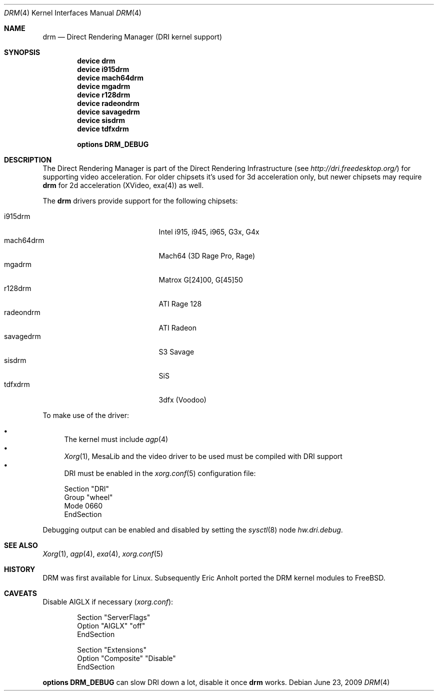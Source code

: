 .\"	$NetBSD: drm.4,v 1.7 2009/05/12 08:16:46 wiz Exp $
.\"
.\" Copyright (c) 2007 Thomas Klausner
.\" All rights reserved.
.\"
.\" Redistribution and use in source and binary forms, with or without
.\" modification, are permitted provided that the following conditions
.\" are met:
.\" 1. Redistributions of source code must retain the above copyright
.\"    notice, this list of conditions and the following disclaimer.
.\" 2. Redistributions in binary form must reproduce the above copyright
.\"    notice, this list of conditions and the following disclaimer in the
.\"    documentation and/or other materials provided with the distribution.
.\"
.\" THIS SOFTWARE IS PROVIDED BY THE AUTHOR ``AS IS'' AND ANY EXPRESS OR
.\" IMPLIED WARRANTIES, INCLUDING, BUT NOT LIMITED TO, THE IMPLIED WARRANTIES
.\" OF MERCHANTABILITY AND FITNESS FOR A PARTICULAR PURPOSE ARE DISCLAIMED.
.\" IN NO EVENT SHALL THE AUTHOR BE LIABLE FOR ANY DIRECT, INDIRECT,
.\" INCIDENTAL, SPECIAL, EXEMPLARY, OR CONSEQUENTIAL DAMAGES (INCLUDING, BUT
.\" NOT LIMITED TO, PROCUREMENT OF SUBSTITUTE GOODS OR SERVICES; LOSS OF USE,
.\" DATA, OR PROFITS; OR BUSINESS INTERRUPTION) HOWEVER CAUSED AND ON ANY
.\" THEORY OF LIABILITY, WHETHER IN CONTRACT, STRICT LIABILITY, OR TORT
.\" (INCLUDING NEGLIGENCE OR OTHERWISE) ARISING IN ANY WAY OUT OF THE USE OF
.\" THIS SOFTWARE, EVEN IF ADVISED OF THE POSSIBILITY OF SUCH DAMAGE.
.\"
.Dd June 23, 2009
.Dt DRM 4
.Os
.Sh NAME
.Nm drm
.Nd Direct Rendering Manager (DRI kernel support)
.Sh SYNOPSIS
.Cd device drm
.Cd device i915drm
.Cd device mach64drm
.Cd device mgadrm
.Cd device r128drm
.Cd device radeondrm
.Cd device savagedrm
.Cd device sisdrm
.Cd device tdfxdrm
.\".Cd device viadrm
.Pp
.Cd options DRM_DEBUG
.\".Cd options DRM_LINUX
.Sh DESCRIPTION
The
.Tn Direct Rendering Manager
is part of the
.Tn Direct Rendering Infrastructure
(see
.Pa http://dri.freedesktop.org/ )
for supporting video acceleration.
For older chipsets it's used for 3d acceleration only, but newer chipsets
may require
.Nm
for 2d acceleration (XVideo, exa(4)) as well.
.Pp
The
.Nm
drivers provide support for the following chipsets:
.Pp
.Bl -tag -width XsavagedrmXXX -offset indent -compact
.It i915drm
Intel i915, i945, i965, G3x, G4x
.It mach64drm
Mach64 (3D Rage Pro, Rage)
.It mgadrm
Matrox G[24]00, G[45]50
.It r128drm
ATI Rage 128
.It radeondrm
ATI Radeon
.It savagedrm
S3 Savage
.It sisdrm
SiS
.It tdfxdrm
3dfx (Voodoo)
.\".It viadrm
.\"VIA
.El
.Pp
To make use of the driver:
.Pp
.Bl -bullet -compact
.It
The kernel must include
.Xr agp 4
.It
.Xr Xorg 1 ,
MesaLib and the video driver to be used must be compiled with DRI support
.It
DRI must be enabled in the
.Xr xorg.conf 5
configuration file:
.Bd -literal
Section "DRI"
        Group "wheel"
        Mode 0660
EndSection
.Ed
.El
.Pp
Debugging output can be enabled and disabled by setting the
.Xr sysctl 8
node
.Ar hw.dri.debug .
.Sh SEE ALSO
.Xr Xorg 1 ,
.Xr agp 4 ,
.Xr exa 4 ,
.Xr xorg.conf 5
.Sh HISTORY
DRM was first available for Linux.
Subsequently Eric Anholt ported the DRM kernel modules to
.Fx .
.Sh CAVEATS
Disable AIGLX if necessary
.Pq Pa xorg.conf :
.Bd -literal -offset indent
Section "ServerFlags"
        Option  "AIGLX" "off"
EndSection

Section "Extensions"
        Option "Composite" "Disable"
EndSection
.Ed
.Pp
.Cd options DRM_DEBUG
can slow DRI down a lot, disable it once
.Nm
works.
